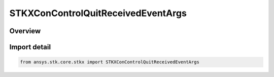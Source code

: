 STKXConControlQuitReceivedEventArgs
===================================

.. py:class:: ansys.stk.core.stkx.STKXConControlQuitReceivedEventArgs

   Bases: py:obj:`~ansys.stk.core.stkx.ISTKXConControlQuitReceivedEventArgs`

   Arguments for the OnConControlQuitReceived event.

.. py:currentmodule:: STKXConControlQuitReceivedEventArgs

Overview
--------


Import detail
-------------

.. code-block:: python

    from ansys.stk.core.stkx import STKXConControlQuitReceivedEventArgs



